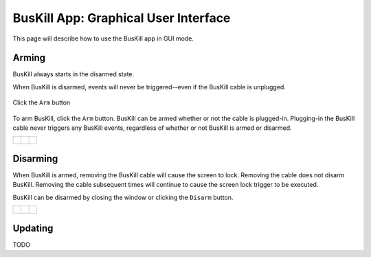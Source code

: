 .. _gui:

BusKill App: Graphical User Interface
=====================================

This page will describe how to use the BusKill app in GUI mode.

Arming
------

BusKill always starts in the disarmed state.

When BusKill is disarmed, events will never be triggered--even if the BusKill cable is unplugged.

.. figure:: /images/buskill_app_lin_arm2.gif
	:alt: Screenshot of BusKill in Linux
	:align: center
	:target: ../_images/buskill_app_lin_arm2.gif
	:width: 200 px

	Click the ``Arm`` button

To arm BusKill, click the ``Arm`` button. BusKill can be armed whether or not the cable is plugged-in. Plugging-in the BusKill cable never triggers any BusKill events, regardless of whether or not BusKill is armed or disarmed.

..
	Commenting-out this list-table block with captions until it doesn't break our PDF creator
	https://github.com/brechtm/rinohtype/issues/174

   list-table::

	* - .. figure:: /images/buskill_app_lin_disarmed1.jpg
		:alt: screenshot of the buskill-app in the disarmed state
		:align: center
		:target: ../_images/buskill_app_lin_disarmed1.jpg

		Linux
	  - .. figure:: /images/buskill_app_win_disarmed1.jpg
		:alt: screenshot of the buskill-app in the disarmed state
		:align: center
		:target: ../_images/buskill_app_win_disarmed1.jpg

		Windows
	  - .. figure:: /images/buskill_app_mac_disarmed1.jpg
		:alt: screenshot of the buskill-app in the disarmed state
		:align: center
		:target: ../_images/buskill_app_mac_disarmed1.jpg

		MacOS

.. list-table::

	* - .. figure:: /images/buskill_app_lin_disarmed1.jpg
		:alt: screenshot of the buskill-app in the disarmed state
		:align: center
		:target: ../_images/buskill_app_lin_disarmed1.jpg

	  - .. figure:: /images/buskill_app_win_disarmed1.jpg
		:alt: screenshot of the buskill-app in the disarmed state
		:align: center
		:target: ../_images/buskill_app_win_disarmed1.jpg

	  - .. figure:: /images/buskill_app_mac_disarmed1.jpg
		:alt: screenshot of the buskill-app in the disarmed state
		:align: center
		:target: ../_images/buskill_app_mac_disarmed1.jpg


Disarming
---------

When BusKill is armed, removing the BusKill cable will cause the screen to lock. Removing the cable does not disarm BusKill. Removing the cable subsequent times will continue to cause the screen lock trigger to be executed.

BusKill can be disarmed by closing the window or clicking the ``Disarm`` button.

..
	Commenting-out this list-table block with captions until it doesn't break our PDF creator
	https://github.com/brechtm/rinohtype/issues/174

   list-table::

	* - .. figure:: /images/buskill_app_lin_armed1.jpg
		:alt: screenshot of the buskill-app in the armed state
		:align: center
		:target: ../_images/buskill_app_lin_armed1.jpg

		Linux
	  - .. figure:: /images/buskill_app_win_armed1.jpg
		:alt: screenshot of the buskill-app in the armed state
		:align: center
		:target: ../_images/buskill_app_win_armed1.jpg

		Windows
	  - .. figure:: /images/buskill_app_mac_armed1.jpg
		:alt: screenshot of the buskill-app in the armed state
		:align: center
		:target: ../_images/buskill_app_mac_armed1.jpg

		MacOS

.. list-table::

	* - .. figure:: /images/buskill_app_lin_armed1.jpg
		:alt: screenshot of the buskill-app in the armed state
		:align: center
		:target: ../_images/buskill_app_lin_armed1.jpg

	  - .. figure:: /images/buskill_app_win_armed1.jpg
		:alt: screenshot of the buskill-app in the armed state
		:align: center
		:target: ../_images/buskill_app_win_armed1.jpg

	  - .. figure:: /images/buskill_app_mac_armed1.jpg
		:alt: screenshot of the buskill-app in the armed state
		:align: center
		:target: ../_images/buskill_app_mac_armed1.jpg

Updating
--------

TODO
